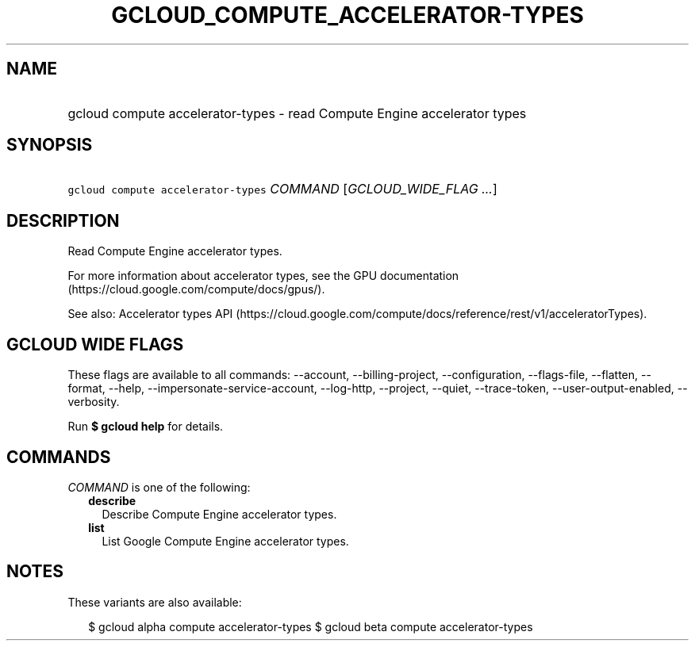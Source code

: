 
.TH "GCLOUD_COMPUTE_ACCELERATOR\-TYPES" 1



.SH "NAME"
.HP
gcloud compute accelerator\-types \- read Compute Engine accelerator types



.SH "SYNOPSIS"
.HP
\f5gcloud compute accelerator\-types\fR \fICOMMAND\fR [\fIGCLOUD_WIDE_FLAG\ ...\fR]



.SH "DESCRIPTION"

Read Compute Engine accelerator types.

For more information about accelerator types, see the GPU documentation
(https://cloud.google.com/compute/docs/gpus/).

See also: Accelerator types API
(https://cloud.google.com/compute/docs/reference/rest/v1/acceleratorTypes).



.SH "GCLOUD WIDE FLAGS"

These flags are available to all commands: \-\-account, \-\-billing\-project,
\-\-configuration, \-\-flags\-file, \-\-flatten, \-\-format, \-\-help,
\-\-impersonate\-service\-account, \-\-log\-http, \-\-project, \-\-quiet,
\-\-trace\-token, \-\-user\-output\-enabled, \-\-verbosity.

Run \fB$ gcloud help\fR for details.



.SH "COMMANDS"

\f5\fICOMMAND\fR\fR is one of the following:

.RS 2m
.TP 2m
\fBdescribe\fR
Describe Compute Engine accelerator types.

.TP 2m
\fBlist\fR
List Google Compute Engine accelerator types.


.RE
.sp

.SH "NOTES"

These variants are also available:

.RS 2m
$ gcloud alpha compute accelerator\-types
$ gcloud beta compute accelerator\-types
.RE

